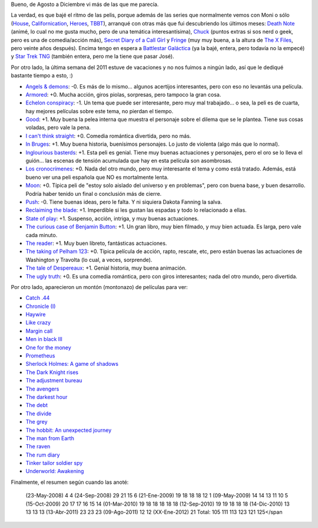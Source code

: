 .. title: Películas y series
.. date: 2012-01-07 01:19:13
.. tags: películas, series

Bueno, de Agosto a Diciembre vi más de las que me parecía.

La verdad, es que bajé el ritmo de las pelis, porque además de las series que normalmente vemos con Moni o sólo (`House <http://es.wikipedia.org/wiki/House_M._D.>`_, `Californication <http://es.wikipedia.org/wiki/Californication_%28serie%29>`_, `Heroes <http://es.wikipedia.org/wiki/H%C3%A9roes_%28serie_de_TV%29>`_, `TBBT <http://es.wikipedia.org/wiki/The_Big_Bang_Theory>`_), arranqué con otras más que fui descubriendo los últimos meses: `Death Note <http://es.wikipedia.org/wiki/Death_note>`_ (animé, lo cual no me gusta mucho, pero de una temática interesantísima), `Chuck <http://es.wikipedia.org/wiki/Chuck_%28serie_de_televisi%C3%B3n%29>`_ (puntos extras si sos nerd o geek, pero es una de comedia/acción más), `Secret Diary of a Call Girl <http://es.wikipedia.org/wiki/Secret_Diary_of_a_Call_Girl>`_ y `Fringe <http://es.wikipedia.org/wiki/Fringe>`_ (muy muy buena, a la altura de `The X Files <http://es.wikipedia.org/wiki/The_X-Files>`_, pero veinte años después). Encima tengo en espera a `Battlestar Galáctica <http://es.wikipedia.org/wiki/Battlestar_Galactica_%28Reimaginada%29>`_ (ya la bajé, entera, pero todavía no la empecé) y `Star Trek TNG <http://es.wikipedia.org/wiki/Star_Trek:_la_nueva_generaci%C3%B3n>`_ (también entera, pero me la tiene que pasar José).

Por otro lado, la última semana del 2011 estuve de vacaciones y no nos fuimos a ningún lado, así que le dediqué bastante tiempo a esto, :)

- `Angels & demons <http://www.imdb.com/title/tt0808151/>`_: -0. Es más de lo mismo... algunos acertijos interesantes, pero con eso no levantás una película.

- `Armored <http://www.imdb.com/title/tt0913354/>`_: +0. Mucha acción, giros piolas, sorpresas, pero tampoco la gran cosa.

- `Echelon conspiracy <http://www.imdb.com/title/tt1124039/>`_: -1. Un tema que puede ser interesante, pero muy mal trabajado... o sea, la peli es de cuarta, hay mejores películas sobre este tema, no pierdan el tiempo.

- `Good <http://www.imdb.com/title/tt0436364/>`_: +1. Muy buena la pelea interna que muestra el personaje sobre el dilema que se le plantea. Tiene sus cosas voladas, pero vale la pena.

- `I can't think straight <http://www.imdb.com/title/tt0830570/>`_: +0. Comedia romántica divertida, pero no más.

- `In Bruges <http://www.imdb.com/title/tt0780536/>`_: +1. Muy buena historia, buenísimos personajes. Lo justo de violenta (algo más que lo normal).

- `Inglourious basterds <http://www.imdb.com/title/tt0361748/>`_: +1. Esta peli es genial. Tiene muy buenas actuaciones y personajes, pero el oro se lo lleva el guión... las escenas de tensión acumulada que hay en esta película son asombrosas.

- `Los cronocrímenes <http://www.imdb.com/title/tt0480669/>`_: +0. Nada del otro mundo, pero muy interesante el tema y como está tratado. Además, está bueno ver una peli española que NO es mortalmente lenta.

- `Moon <http://www.imdb.com/title/tt1182345/>`_: +0. Típica peli de "estoy solo aislado del universo y en problemas", pero con buena base, y buen desarrollo. Podría haber tenido un final o conclusión más de cierre.

- `Push <http://www.imdb.com/title/tt0465580/>`_: -0. Tiene buenas ideas, pero le falta. Y ni siquiera Dakota Fanning la salva.

- `Reclaiming the blade <http://www.imdb.com/title/tt0961079/>`_: +1. Imperdible si les gustan las espadas y todo lo relacionado a ellas.

- `State of play <http://www.imdb.com/title/tt0473705/>`_: +1. Suspenso, acción, intriga, y muy buenas actuaciones.

- `The curious case of Benjamin Button <http://www.imdb.com/title/tt0421715/>`_: +1. Un gran libro, muy bien filmado, y muy bien actuada. Es larga, pero vale cada minuto.

- `The reader <http://www.imdb.com/title/tt0976051/>`_: +1. Muy buen libreto, fantásticas actuaciones.

- `The taking of Pelham 123 <http://www.imdb.com/title/tt1111422/>`_: +0. Típica película de acción, rapto, rescate, etc, pero están buenas las actuaciones de Washington y Travolta (lo cual, a veces, sorprende).

- `The tale of Despereaux <http://www.imdb.com/title/tt0420238/>`_: +1. Genial historia, muy buena animación.

- `The ugly truth <http://www.imdb.com/title/tt1142988/>`_: +0. Es una comedia romántica, pero con giros interesantes; nada del otro mundo, pero divertida.

Por otro lado, aparecieron un montón (montonazo) de películas para ver:

- `Catch .44 <http://www.imdb.com/title/tt1886493/>`_

- `Chronicle (I) <http://www.imdb.com/title/tt1706593/>`_

- `Haywire <http://www.imdb.com/title/tt1506999/>`_

- `Like crazy <http://www.imdb.com/title/tt1758692/>`_

- `Margin call <http://www.imdb.com/title/tt1615147/>`_

- `Men in black III <http://www.imdb.com/title/tt1409024/>`_

- `One for the money <http://www.imdb.com/title/tt1598828/>`_

- `Prometheus <http://www.imdb.com/title/tt1446714/>`_

- `Sherlock Holmes: A game of shadows <http://www.imdb.com/title/tt1515091/>`_

- `The Dark Knight rises <http://www.imdb.com/title/tt1345836/>`_

- `The adjustment bureau <http://www.imdb.com/title/tt1385826/>`_

- `The avengers <http://www.imdb.com/title/tt0848228/>`_

- `The darkest hour <http://www.imdb.com/title/tt1093357/>`_

- `The debt <http://www.imdb.com/title/tt1226753/>`_

- `The divide <http://www.imdb.com/title/tt1535616/>`_

- `The grey <http://www.imdb.com/title/tt1601913/>`_

- `The hobbit: An unexpected journey <http://www.imdb.com/title/tt0903624/>`_

- `The man from Earth <http://www.imdb.com/title/tt0756683/>`_

- `The raven <http://www.imdb.com/title/tt1486192/>`_

- `The rum diary <http://www.imdb.com/title/tt0376136/>`_

- `Tinker tailor soldier spy <http://www.imdb.com/title/tt1340800/>`_

- `Underworld: Awakening <http://www.imdb.com/title/tt1496025/>`_

Finalmente, el resumen según cuando las anoté:

    (23-May-2008)  4 4
    (24-Sep-2008) 29 21 15 6
    (21-Ene-2009) 19 18 18 18 12 1
    (09-May-2009) 14 14 13 11 10 5
    (15-Oct-2009) 20 17 17 16 15 14
    (01-Mar-2010) 19 18 18 18 18 18
    (12-Sep-2010)     19 19 18 18 18
    (14-Dic-2010)         13 13 13 13
    (13-Abr-2011)             23 23 23
    (09-Ago-2011)                 12 12
    (XX-Ene-2012)                     21
    Total:       105 111 113 123 121 125</span
